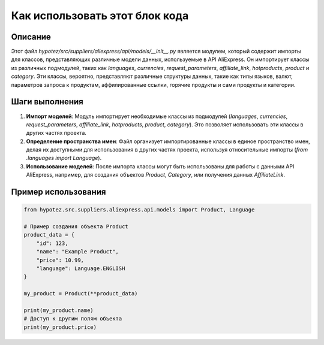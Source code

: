 Как использовать этот блок кода
=========================================================================================

Описание
-------------------------
Этот файл `hypotez/src/suppliers/aliexpress/api/models/__init__.py` является модулем, который содержит импорты для классов, представляющих различные модели данных, используемые в API AliExpress. Он импортирует классы из различных подмодулей, таких как `languages`, `currencies`, `request_parameters`, `affiliate_link`, `hotproducts`, `product` и `category`.  Эти классы, вероятно, представляют различные структуры данных, такие как типы языков, валют, параметров запроса к продуктам, аффилированные ссылки, горячие продукты и сами продукты и категории.

Шаги выполнения
-------------------------
1. **Импорт моделей**: Модуль импортирует необходимые классы из подмодулей (`languages`, `currencies`, `request_parameters`, `affiliate_link`, `hotproducts`, `product`, `category`).  Это позволяет использовать эти классы в других частях проекта.
2. **Определение пространства имен**: Файл организует импортированные классы в единое пространство имен, делая их доступными для использования в других частях проекта, используя относительные импорты (`from .languages import Language`).
3. **Использование моделей**: После импорта классы могут быть использованы для работы с данными API AliExpress, например, для создания объектов `Product`, `Category`, или получения данных `AffiliateLink`.

Пример использования
-------------------------
.. code-block:: python

    from hypotez.src.suppliers.aliexpress.api.models import Product, Language

    # Пример создания объекта Product
    product_data = {
        "id": 123,
        "name": "Example Product",
        "price": 10.99,
        "language": Language.ENGLISH
    }

    my_product = Product(**product_data)

    print(my_product.name)
    # Доступ к другим полям объекта
    print(my_product.price)